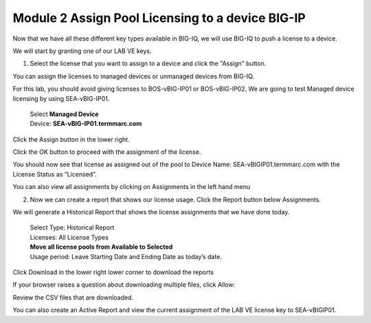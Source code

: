 Module 2 Assign Pool Licensing to a device BIG-IP
~~~~~~~~~~~~~~~~~~~~~~~~~~~~~~~~~~~~~~~~~~~~~~~~~

Now that we have all these different key types available in BIG-IQ, we will use BIG-IQ to push a license to a device.

We will start by granting one of our LAB VE keys.

1.  Select the license that you want to assign to a device and click the "Assign" button. 
    
|image20|

You can assign the licenses to managed devices or unmanaged devices from BIG-IQ.

For this lab, you should avoid giving licenses to BOS-vBIG-IP01 or BOS-vBIG-IP02. We are going to test Managed device licensing by using SEA-vBIG-IP01.

    | Select **Managed Device**
    | Device: **SEA-vBIG-IP01.termmarc.com**

|image21|

Click the Assign button in the lower right.

Click the OK button to proceed with the assignment of the license.

|image22|

You should now see that license as assigned out of the pool to Device Name: SEA-vBIGIP01.termmarc.com with the License Status as “Licensed”.

|image23|

You can also view all assignments by clicking on Assignments in the left hand menu

|image24|

|image25|

2.  Now we can create a report that shows our license usage. Click the Report button below Assignments.

|image26|

We will generate a Historical Report that shows the license assignments that we have done today.

    | Select Type: Historical Report
    | Licenses: All License Types
    | **Move all license pools from Available to Selected**
    | Usage period: Leave Starting Date and Ending Date as today’s date.

|image27|

Click Download in the lower right lower corner to download the reports

If your browser raises a question about downloading multiple files, click Allow:

|image28|

Review the CSV files that are downloaded.

You can also create an Active Report and view the current assignment of the LAB VE license key to SEA-vBIGIP01.

.. |image20| image:: media/image20.png
   :width: 3.66621in
   :height: 1.44774in
.. |image21| image:: media/image21.png
   :width: 6.23750in
   :height: 2.79583in
.. |image22| image:: media/image22.png
   :width: 6.50000in
   :height: 1.60139in
.. |image23| image:: media/image23.png
   :width: 6.50000in
   :height: 1.85417in
.. |image24| image:: media/image24.png
   :width: 2.31221in
   :height: 1.02071in
.. |image25| image:: media/image25.png
   :width: 6.50000in
   :height: 1.12500in
.. |image26| image:: media/image26.png
   :width: 1.77061in
   :height: 0.95821in
.. |image27| image:: media/image27.png
   :width: 6.49583in
   :height: 3.79583in
.. |image28| image:: media/image28.png
   :width: 3.62455in
   :height: 1.19777in
